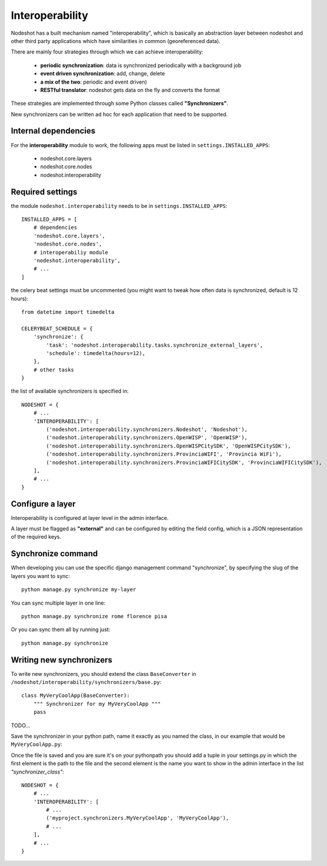****************
Interoperability
****************

Nodeshot has a built mechanism named "interoperability", which is basically an abstraction layer between
nodeshot and other third party applications which have similarities in common (georeferenced data).

There are mainly four strategies through which we can achieve interoperability:

 * **periodic synchronization**: data is synchronized periodically with a background job 
 * **event driven synchronization**: add, change, delete
 * **a mix of the two**: periodic and event driven)
 * **RESTful translator**: nodeshot gets data on the fly and converts the format

These strategies are implemented through some Python classes called **"Synchronizers"**.

New synchronizers can be written ad hoc for each application that need to be supported.

=====================
Internal dependencies
=====================

For the **interoperability** module to work, the following apps must be listed in ``settings.INSTALLED_APPS``:

 * nodeshot.core.layers
 * nodeshot.core.nodes
 * nodeshot.interoperability

=================
Required settings
=================

the module ``nodeshot.interoperability`` needs to be in ``settings.INSTALLED_APPS``::

    INSTALLED_APPS = [
        # dependencies
        'nodeshot.core.layers',
        'nodeshot.core.nodes',
        # interoperabiliy module
        'nodeshot.interoperability',
        # ...
    ]

the celery beat settings must be uncommented (you might want to tweak how often data is synchronized, default is 12 hours)::

    from datetime import timedelta

    CELERYBEAT_SCHEDULE = {
        'synchronize': {
            'task': 'nodeshot.interoperability.tasks.synchronize_external_layers',
            'schedule': timedelta(hours=12),
        },
        # other tasks
    }

the list of available synchronizers is specified in::

    NODESHOT = {
        # ...
        'INTEROPERABILITY': [
            ('nodeshot.interoperability.synchronizers.Nodeshot', 'Nodeshot'),
            ('nodeshot.interoperability.synchronizers.OpenWISP', 'OpenWISP'),
            ('nodeshot.interoperability.synchronizers.OpenWISPCitySDK', 'OpenWISPCitySDK'),
            ('nodeshot.interoperability.synchronizers.ProvinciaWIFI', 'Provincia WiFi'),
            ('nodeshot.interoperability.synchronizers.ProvinciaWIFICitySDK', 'ProvinciaWIFICitySDK'),
        ],
        # ...
    }

=================
Configure a layer
=================

Interoperability is configured at layer level in the admin interface.

A layer must be flagged as **"external"** and can be configured by editing the field config, which is a JSON representation of the required keys.

===================
Synchronize command
===================

When developing you can use the specific django management command "synchronize", by specifying the slug of the layers you want to sync::

    python manage.py synchronize my-layer

You can sync multiple layer in one line::

    python manage.py synchronize rome florence pisa

Or you can sync them all by running just::

    python manage.py synchronize

=========================
Writing new synchronizers
=========================

To write new synchronizers, you should extend the class ``BaseConverter`` in ``/nodeshot/interoperability/synchronizers/base.py``::

    class MyVeryCoolApp(BaseConverter):
        """ Synchronizer for my MyVeryCoolApp """
        pass

TODO...

Save the synchronizer in your python path, name it exactly as you named the class, in our example that would be ``MyVeryCoolApp.py``:

Once the file is saved and you are sure it's on your pythonpath you should add a
tuple in your settings.py in which the first element is the path to the file and
the second element is the name you want to show in the admin interface in the list *"synchronizer_class"*::

    NODESHOT = {
        # ...
        'INTEROPERABILITY': [
            # ...
            ('myproject.synchronizers.MyVeryCoolApp', 'MyVeryCoolApp'),
            # ...
        ],
        # ...
    }